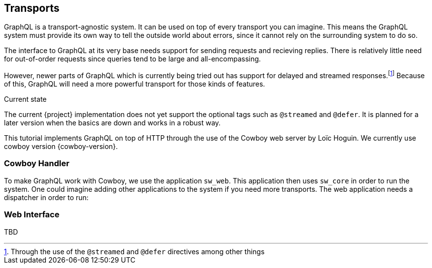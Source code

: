 == Transports

GraphQL is a transport-agnostic system. It can be used on top of every
transport you can imagine. This means the GraphQL system must provide
its own way to tell the outside world about errors, since it cannot
rely on the surrounding system to do so.

The interface to GraphQL at its very base needs support for sending
requests and recieving replies. There is relatively little need for
out-of-order requests since queries tend to be large and
all-encompassing.

However, newer parts of GraphQL which is currently being tried out has
support for delayed and streamed responses.footnote:[Through the use
of the `@streamed` and `@defer` directives among other things] Because
of this, GraphQL will need a more powerful transport for those kinds
of features.

.Current state
****
The current {project} implementation does not yet support the optional
tags such as `@streamed` and `@defer`. It is planned for a later
version when the basics are down and works in a robust way.
****

This tutorial implements GraphQL on top of HTTP through the use of the
Cowboy web server by Loïc Hoguin. We currently use cowboy version
{cowboy-version}.

=== Cowboy Handler

To make GraphQL work with Cowboy, we use the application `sw_web`.
This application then uses `sw_core` in order to run the system. One
could imagine adding other applications to the system if you need more
transports. The web application needs a dispatcher in order to run:





=== Web Interface

TBD

